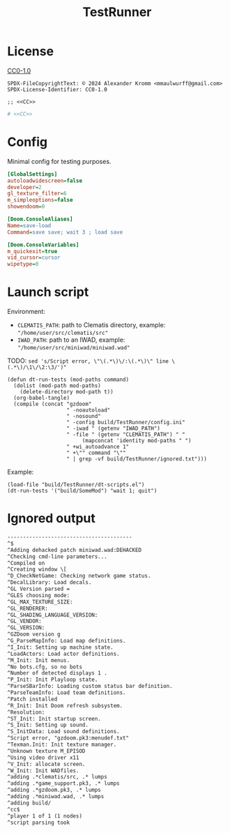 # SPDX-FileCopyrightText: © 2024 Alexander Kromm <mmaulwurff@gmail.com>
# SPDX-License-Identifier: CC0-1.0
#+property: header-args :comments no :mkdirp yes :noweb yes :results none
#+startup: content

#+title: TestRunner

* License

[[file:../LICENSES/CC0-1.0.txt][CC0-1.0]]
#+name: CC
#+begin_src :exports none
SPDX-FileCopyrightText: © 2024 Alexander Kromm <mmaulwurff@gmail.com>
SPDX-License-Identifier: CC0-1.0
#+end_src

#+begin_src elisp :tangle ../build/TestRunner/dt-scripts.el
;; <<CC>>
#+end_src
#+begin_src ini :tangle ../build/TestRunner/config.ini
# <<CC>>
#+end_src

* Config

Minimal config for testing purposes.

#+begin_src ini :tangle ../build/TestRunner/config.ini
[GlobalSettings]
autoloadwidescreen=false
developer=2
gl_texture_filter=6
m_simpleoptions=false
showendoom=0

[Doom.ConsoleAliases]
Name=save-load
Command=save save; wait 3 ; load save

[Doom.ConsoleVariables]
m_quickexit=true
vid_cursor=cursor
wipetype=0
#+end_src

* Launch script

Environment:
- ~CLEMATIS_PATH~: path to Clematis directory, example: ~"/home/user/src/clematis/src"~
- ~IWAD_PATH~: path to an IWAD, example: ~"/home/user/src/miniwad/miniwad.wad"~

TODO: ~sed 's/Script error, \"\(.*\)\/:\(.*\)\" line \(.*\)/\1\/\2:\3/')"~

#+begin_src elisp :tangle ../build/TestRunner/dt-scripts.el
(defun dt-run-tests (mod-paths command)
  (dolist (mod-path mod-paths)
    (delete-directory mod-path t))
  (org-babel-tangle)
  (compile (concat "gzdoom"
                   " -noautoload"
                   " -nosound"
                   " -config build/TestRunner/config.ini"
                   " -iwad " (getenv "IWAD_PATH")
                   " -file " (getenv "CLEMATIS_PATH") " "
                        (mapconcat 'identity mod-paths " ")
                   " +wi_autoadvance 1"
                   " +\"" command "\""
                   " | grep -vf build/TestRunner/ignored.txt")))
#+end_src

Example:
#+begin_src elisp
(load-file "build/TestRunner/dt-scripts.el")
(dt-run-tests '("build/SomeMod") "wait 1; quit")
#+end_src

* Ignored output

#+begin_src txt :tangle ../build/TestRunner/ignored.txt
----------------------------------------
^$
^Adding dehacked patch miniwad.wad:DEHACKED
^Checking cmd-line parameters...
^Compiled on
^Creating window \[
^D_CheckNetGame: Checking network game status.
^DecalLibrary: Load decals.
^GL Version parsed =
^GLES choosing mode:
^GL_MAX_TEXTURE_SIZE:
^GL_RENDERER:
^GL_SHADING_LANGUAGE_VERSION:
^GL_VENDOR:
^GL_VERSION:
^GZDoom version g
^G_ParseMapInfo: Load map definitions.
^I_Init: Setting up machine state.
^LoadActors: Load actor definitions.
^M_Init: Init menus.
^No bots.cfg, so no bots
^Number of detected displays 1 .
^P_Init: Init Playloop state.
^ParseSBarInfo: Loading custom status bar definition.
^ParseTeamInfo: Load team definitions.
^Patch installed
^R_Init: Init Doom refresh subsystem.
^Resolution:
^ST_Init: Init startup screen.
^S_Init: Setting up sound.
^S_InitData: Load sound definitions.
^Script error, "gzdoom.pk3:menudef.txt"
^Texman.Init: Init texture manager.
^Unknown texture M_EPISOD
^Using video driver x11
^V_Init: allocate screen.
^W_Init: Init WADfiles.
^adding .*clematis/src, .* lumps
^adding .*game_support.pk3, .* lumps
^adding .*gzdoom.pk3, .* lumps
^adding .*miniwad.wad, .* lumps
^adding build/
^cc$
^player 1 of 1 (1 nodes)
^script parsing took
#+end_src
